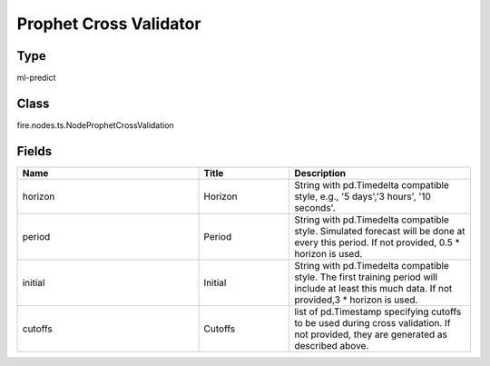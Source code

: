 Prophet Cross Validator
=========== 



Type
--------- 

ml-predict

Class
--------- 

fire.nodes.ts.NodeProphetCrossValidation

Fields
--------- 

.. list-table::
      :widths: 10 5 10
      :header-rows: 1

      * - Name
        - Title
        - Description
      * - horizon
        - Horizon
        - String with pd.Timedelta compatible style, e.g., '5 days','3 hours', '10 seconds'.
      * - period
        - Period
        - String with pd.Timedelta compatible style. Simulated forecast will be done at every this period. If not provided, 0.5 * horizon is used.
      * - initial
        - Initial
        - String with pd.Timedelta compatible style. The first training period will include at least this much data. If not provided,3 * horizon is used.
      * - cutoffs
        - Cutoffs
        - list of pd.Timestamp specifying cutoffs to be used during cross validation. If not provided, they are generated as described above.




